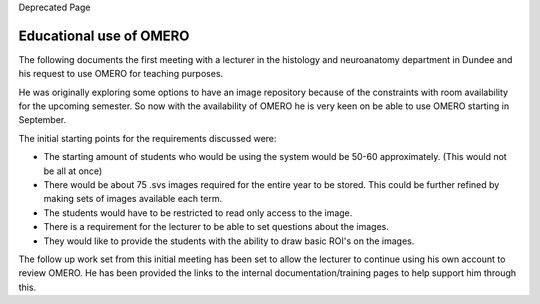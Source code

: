 Deprecated Page

Educational use of OMERO
------------------------

The following documents the first meeting with a lecturer in the
histology and neuroanatomy department in Dundee and his request to use
OMERO for teaching purposes.

He was originally exploring some options to have an image repository
because of the constraints with room availability for the upcoming
semester. So now with the availability of OMERO he is very keen on be
able to use OMERO starting in September.

The initial starting points for the requirements discussed were:

-  The starting amount of students who would be using the system would
   be 50-60 approximately. (This would not be all at once)
-  There would be about 75 .svs images required for the entire year to
   be stored. This could be further refined by making sets of images
   available each term.
-  The students would have to be restricted to read only access to the
   image.
-  There is a requirement for the lecturer to be able to set questions
   about the images.
-  They would like to provide the students with the ability to draw
   basic ROI's on the images.

The follow up work set from this initial meeting has been set to allow
the lecturer to continue using his own account to review OMERO. He has
been provided the links to the internal documentation/training pages to
help support him through this.
